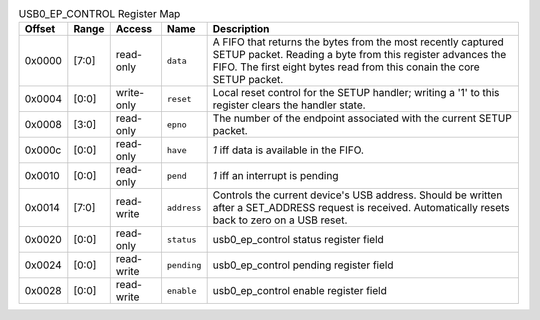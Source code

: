 .. list-table:: USB0_EP_CONTROL Register Map
  :header-rows: 1

  * - Offset
    - Range
    - Access
    - Name
    - Description
  * - 0x0000
    - [7:0]
    - read-only
    - ``data``
    - A FIFO that returns the bytes from the most recently captured SETUP packet.            Reading a byte from this register advances the FIFO. The first eight bytes read            from this conain the core SETUP packet.
  * - 0x0004
    - [0:0]
    - write-only
    - ``reset``
    - Local reset control for the SETUP handler; writing a '1' to this register clears the handler state.
  * - 0x0008
    - [3:0]
    - read-only
    - ``epno``
    - The number of the endpoint associated with the current SETUP packet.
  * - 0x000c
    - [0:0]
    - read-only
    - ``have``
    - `1` iff data is available in the FIFO.
  * - 0x0010
    - [0:0]
    - read-only
    - ``pend``
    - `1` iff an interrupt is pending
  * - 0x0014
    - [7:0]
    - read-write
    - ``address``
    - Controls the current device's USB address. Should be written after a SET_ADDRESS request is            received. Automatically resets back to zero on a USB reset.
  * - 0x0020
    - [0:0]
    - read-only
    - ``status``
    - usb0_ep_control status register field
  * - 0x0024
    - [0:0]
    - read-write
    - ``pending``
    - usb0_ep_control pending register field
  * - 0x0028
    - [0:0]
    - read-write
    - ``enable``
    - usb0_ep_control enable register field
